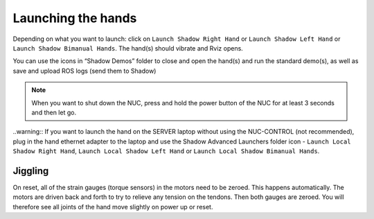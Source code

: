 Launching the hands
===================

Depending on what you want to launch: click on ``Launch Shadow Right Hand`` or ``Launch Shadow Left Hand`` or ``Launch Shadow Bimanual Hands``. The hand(s) should vibrate and Rviz opens.

You can use the icons in “Shadow Demos” folder to close and open the hand(s) and run the standard demo(s), as well as save and upload ROS logs (send them to Shadow)

.. note::
    When you want to shut down the NUC, press and hold the power button of the NUC for at least 3 seconds and then let go.

..warning:: If you want to launch the hand on the SERVER laptop without using the NUC-CONTROL (not recommended), plug in the hand ethernet adapter to the laptop and use the Shadow Advanced Launchers folder icon - ``Launch Local Shadow Right Hand``, ``Launch Local Shadow Left Hand`` or ``Launch Local Shadow Bimanual Hands``.

Jiggling
---------

On reset, all of the strain gauges (torque sensors) in the motors need to be zeroed. This happens automatically. The motors are driven back and forth to try to relieve any tension on the tendons. Then both gauges are zeroed. You will therefore see all joints of the hand move slightly on power up or reset.
